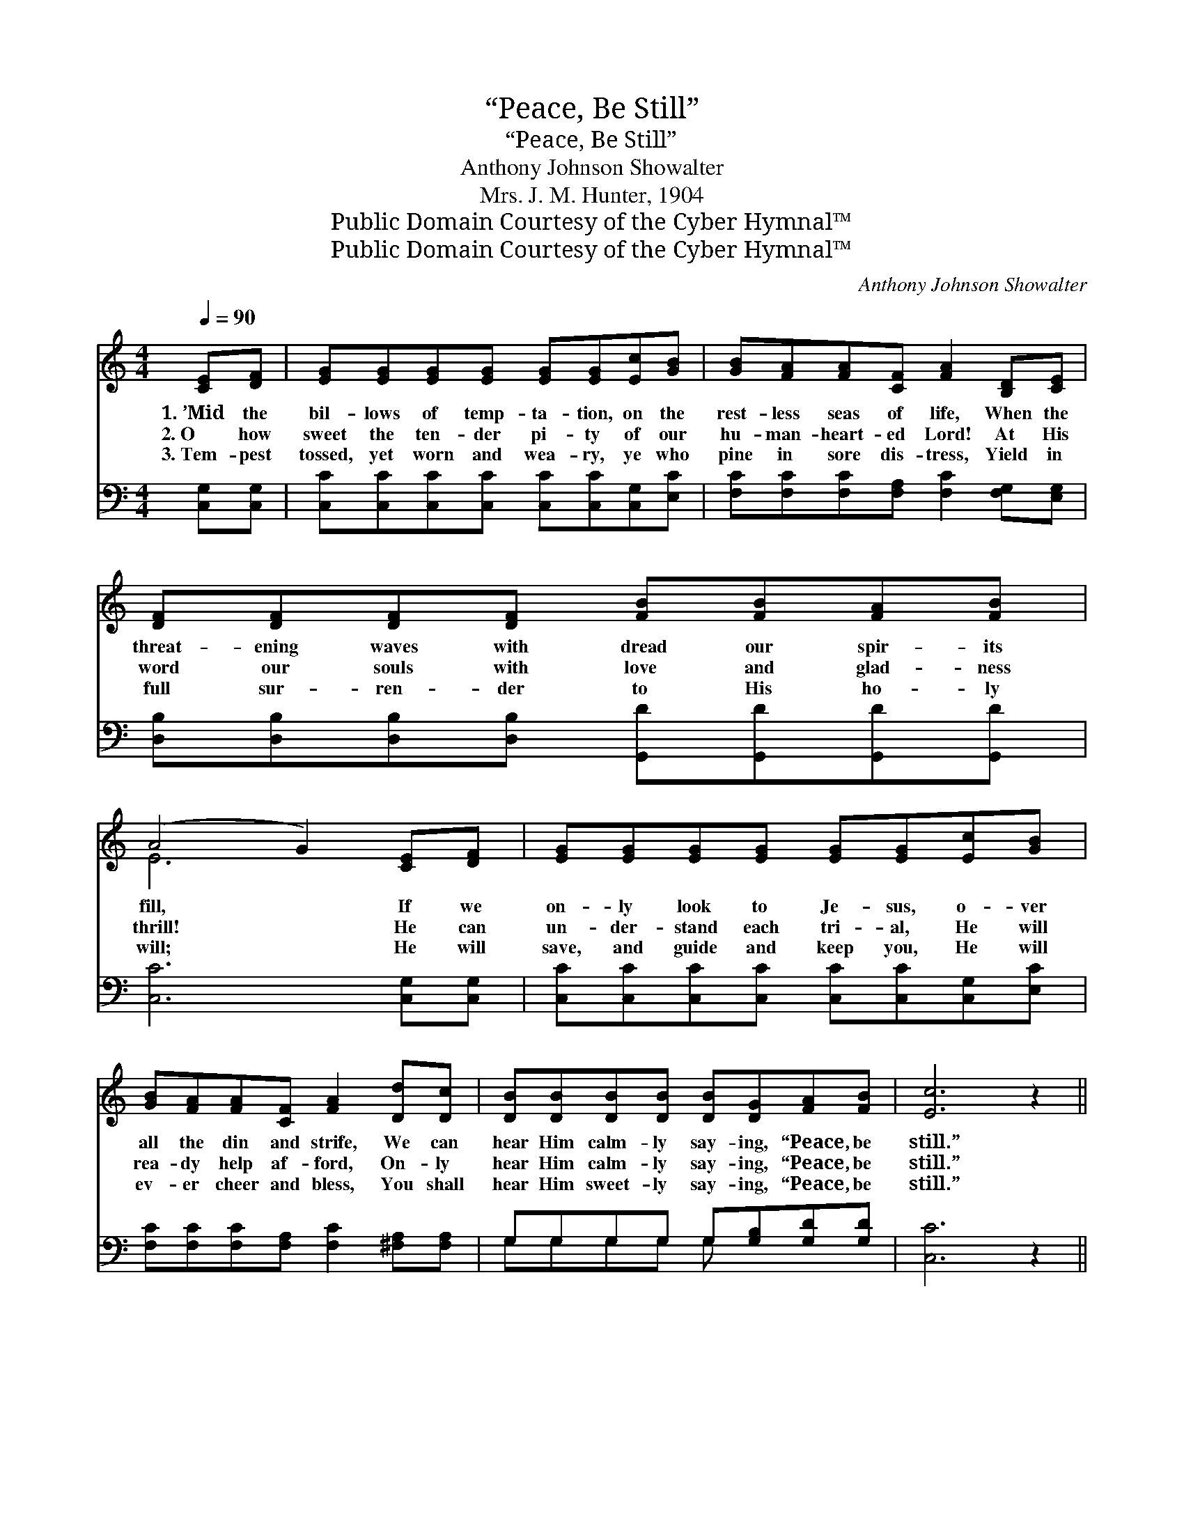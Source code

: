 X:1
T:“Peace, Be Still”
T:“Peace, Be Still”
T:Anthony Johnson Showalter
T:Mrs. J. M. Hunter, 1904
T:Public Domain Courtesy of the Cyber Hymnal™
T:Public Domain Courtesy of the Cyber Hymnal™
C:Anthony Johnson Showalter
Z:Public Domain
Z:Courtesy of the Cyber Hymnal™
%%score ( 1 2 ) ( 3 4 )
L:1/8
Q:1/4=90
M:4/4
K:C
V:1 treble 
V:2 treble 
V:3 bass 
V:4 bass 
V:1
 [CE][DF] | [EG][EG][EG][EG] [EG][EG][Ec][GB] | [GB][FA][FA][CF] [FA]2 [B,D][CE] | %3
w: 1.~’Mid the|bil- lows of temp- ta- tion, on the|rest- less seas of life, When the|
w: 2.~O how|sweet the ten- der pi- ty of our|hu- man- heart- ed Lord! At His|
w: 3.~Tem- pest|tossed, yet worn and wea- ry, ye who|pine in sore dis- tress, Yield in|
 [DF][DF][DF][DF] [FB][FB][FA][FB] | (A4 G2) [CE][DF] | [EG][EG][EG][EG] [EG][EG][Ec][GB] | %6
w: threat- ening waves with dread our spir- its|fill, * If we|on- ly look to Je- sus, o- ver|
w: word our souls with love and glad- ness|thrill! * He can|un- der- stand each tri- al, He will|
w: full sur- ren- der to His ho- ly|will; * He will|save, and guide and keep you, He will|
 [GB][FA][FA][CF] [FA]2 [Dd][Dc] | [DB][DB][DB][DB] [DB][DG][FA][FB] | [Ec]6 z2 || %9
w: all the din and strife, We can|hear Him calm- ly say- ing, “Peace, be|still.”|
w: rea- dy help af- ford, On- ly|hear Him calm- ly say- ing, “Peace, be|still.”|
w: ev- er cheer and bless, You shall|hear Him sweet- ly say- ing, “Peace, be|still.”|
"^Refrain" [EG]3 [CE] [EG]2 z2 |!mp! [FA]3 [CF] [FA]2!mf! [Dd][Dc] | %11
w: ||
w: “Peace, be still,|peace, be still, Peace, be|
w: ||
 [DB][DB][DB][DB] [DB]!p![DG][FA][FB] | (A4 G2)!mf! [CE][DF] | [EG][EG][EG][FA] [EG]2!f! [Ec][Ge] | %14
w: |||
w: still” the Sav- ior whis- pers, “peace, be|still”; * He will|let no ill be- tide, at His|
w: |||
 [Ge][Fd][Fd][FA] | !fermata![Fd]2!mf! [Dd][Dc] | [DB][DB][DB][DB] [DB][DG]!p![FA][FB] | [Ec]6 z2 | %18
w: ||||
w: word the storms sub-|side, “Peace, be|still,” the Sav- ior whis- pers, “peace, be|still.|
w: ||||
!pp! [EG]3 [CE] [EG]2 z2 |!p! [FA]3 [CF] [FA]2 z2 |!pp! G6 [FG]2 | [EG]6 |] %22
w: ||||
w: Peace, be still,|peace, be still,|peace, be|still.”|
w: ||||
V:2
 x2 | x8 | x8 | x8 | E6 x2 | x8 | x8 | x8 | x8 || x8 | x8 | x8 | E6 x2 | x8 | x4 | x4 | x8 | x8 | %18
 x8 | x8 | (D4 E2) x2 | x6 |] %22
V:3
 [C,G,][C,G,] | [C,C][C,C][C,C][C,C] [C,C][C,C][C,G,][E,C] | %2
 [F,C][F,C][F,C][F,A,] [F,C]2 [F,G,][E,G,] | [D,B,][D,B,][D,B,][D,B,] [G,,D][G,,D][G,,D][G,,D] | %4
 [C,C]6 [C,G,][C,G,] | [C,C][C,C][C,C][C,C] [C,C][C,C][C,G,][E,C] | %6
 [F,C][F,C][F,C][F,A,] [F,C]2 [^F,A,][F,A,] | G,G,G,G, G,[G,B,][G,D][G,D] | [C,C]6 z2 || %9
 [C,C]3 [C,G,] [C,C]2 z2 | [F,C]3 [F,A,] [F,C]2 [^F,A,][F,A,] | G,G,G,G, G,[G,B,][G,D][G,D] | %12
 [C,C]6 [C,G,][C,G,] | [C,C][C,C][C,C][C,C] [C,C]2 [C,G,][C,_B,] | [F,A,][F,A,][F,A,][F,D] | %15
 !fermata![F,A,]2 [^F,A,][F,A,] | G,G,G,G, G,[G,B,][G,D][G,D] | [C,C]6 z2 | %18
 [C,C]3 [C,G,] [C,C]2 z2 | [F,C]3 [F,A,] [F,C]2 z2 | (B,4 C2) [G,D]2 | [C,C]6 |] %22
V:4
 x2 | x8 | x8 | x8 | x8 | x8 | x8 | G,G,G,G, G, x3 | x8 || x8 | x8 | G,G,G,G, G, x3 | x8 | x8 | %14
 x4 | x4 | G,G,G,G, G, x3 | x8 | x8 | x8 | G,6 x2 | x6 |] %22

